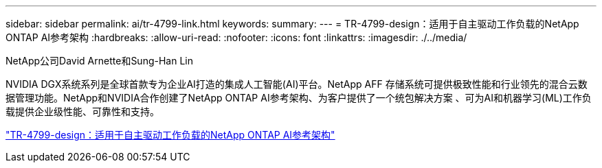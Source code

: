 ---
sidebar: sidebar 
permalink: ai/tr-4799-link.html 
keywords:  
summary:  
---
= TR-4799-design：适用于自主驱动工作负载的NetApp ONTAP AI参考架构
:hardbreaks:
:allow-uri-read: 
:nofooter: 
:icons: font
:linkattrs: 
:imagesdir: ./../media/


NetApp公司David Arnette和Sung-Han Lin

NVIDIA DGX系统系列是全球首款专为企业AI打造的集成人工智能(AI)平台。NetApp AFF 存储系统可提供极致性能和行业领先的混合云数据管理功能。NetApp和NVIDIA合作创建了NetApp ONTAP AI参考架构、为客户提供了一个统包解决方案 、可为AI和机器学习(ML)工作负载提供企业级性能、可靠性和支持。

link:https://www.netapp.com/pdf.html?item=/media/8554-tr4799designpdf.pdf["TR-4799-design：适用于自主驱动工作负载的NetApp ONTAP AI参考架构"^]
